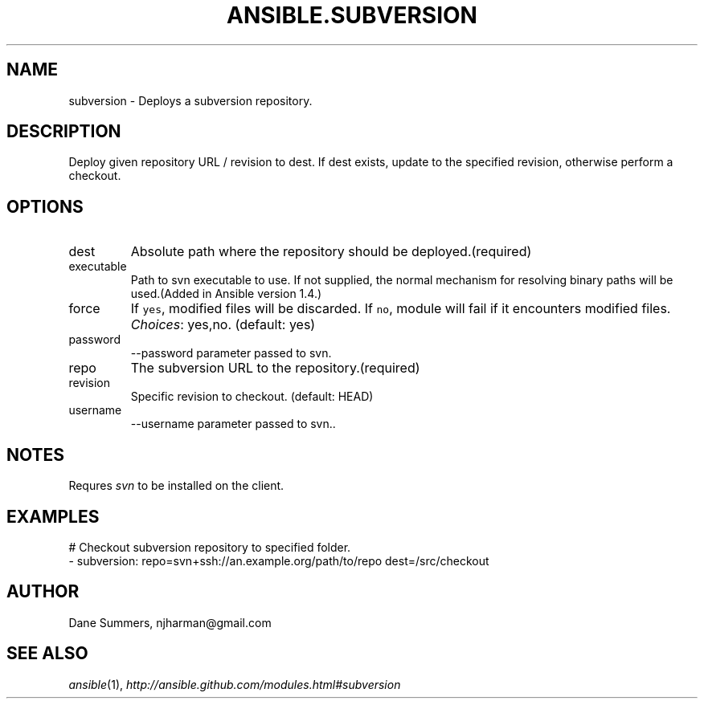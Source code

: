 .TH ANSIBLE.SUBVERSION 3 "2013-12-18" "1.4.2" "ANSIBLE MODULES"
.\" generated from library/source_control/subversion
.SH NAME
subversion \- Deploys a subversion repository.
.\" ------ DESCRIPTION
.SH DESCRIPTION
.PP
Deploy given repository URL / revision to dest. If dest exists, update to the specified revision, otherwise perform a checkout. 
.\" ------ OPTIONS
.\"
.\"
.SH OPTIONS
   
.IP dest
Absolute path where the repository should be deployed.(required)   
.IP executable
Path to svn executable to use. If not supplied, the normal mechanism for resolving binary paths will be used.(Added in Ansible version 1.4.)
   
.IP force
If \fCyes\fR, modified files will be discarded. If \fCno\fR, module will fail if it encounters modified files.
.IR Choices :
yes,no. (default: yes)   
.IP password
--password parameter passed to svn.   
.IP repo
The subversion URL to the repository.(required)   
.IP revision
Specific revision to checkout. (default: HEAD)   
.IP username
--username parameter passed to svn..\"
.\"
.\" ------ NOTES
.SH NOTES
.PP
Requres \fIsvn\fR to be installed on the client. 
.\"
.\"
.\" ------ EXAMPLES
.\" ------ PLAINEXAMPLES
.SH EXAMPLES
.nf
# Checkout subversion repository to specified folder.
- subversion: repo=svn+ssh://an.example.org/path/to/repo dest=/src/checkout

.fi

.\" ------- AUTHOR
.SH AUTHOR
Dane Summers, njharman@gmail.com
.SH SEE ALSO
.IR ansible (1),
.I http://ansible.github.com/modules.html#subversion